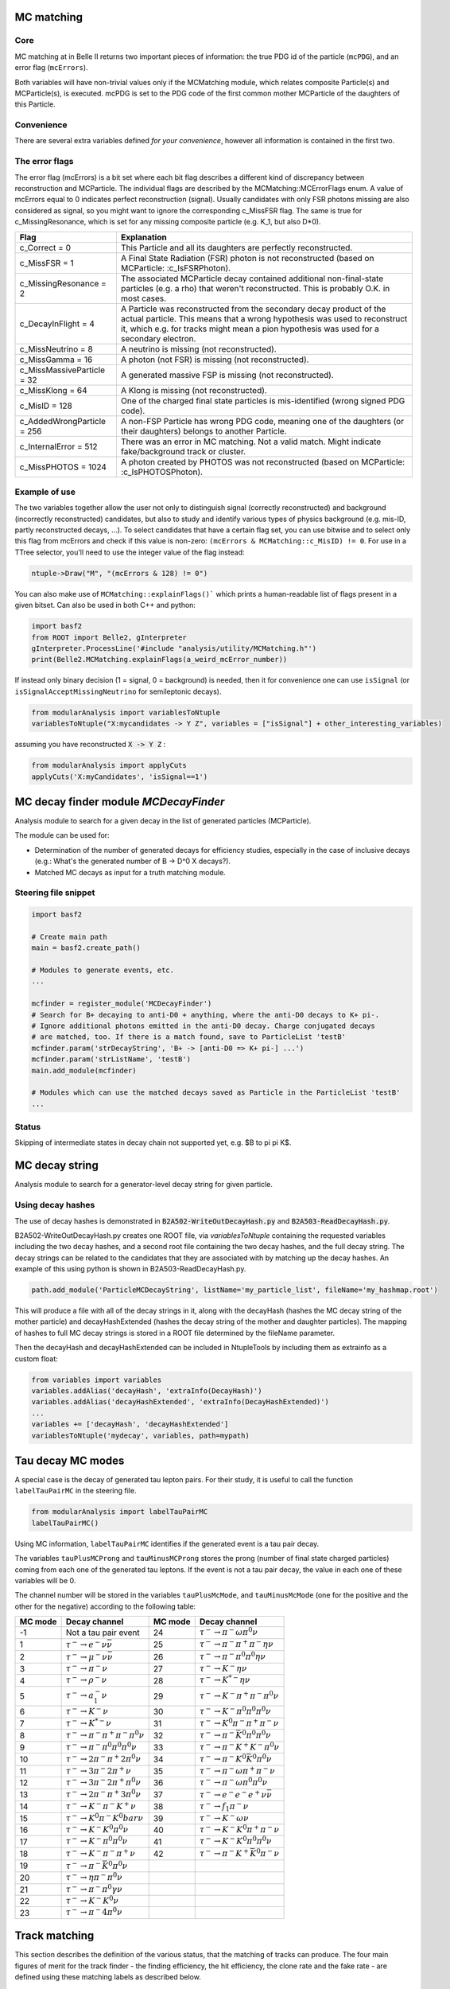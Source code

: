.. _mcmatching:

-----------
MC matching
-----------


~~~~
Core
~~~~

MC matching at in Belle II returns two important pieces of information: the true PDG id of the particle (``mcPDG``), and an error flag (``mcErrors``). 

Both variables will have non-trivial values only if the MCMatching module, which relates composite Particle(s) and MCParticle(s), is executed. mcPDG is set to the PDG code of the first common mother MCParticle of the daughters of this Particle.


.. b2-variables::
        :variables: mcPDG,mcErrors
        :noindex:

~~~~~~~~~~~
Convenience
~~~~~~~~~~~

There are several extra variables defined *for your convenience*, however all information is contained in the first two.

.. b2-variables::
        :variables: isSignal,isExtendedSignal,isSignalAcceptMissingNeutrino,isSignalAcceptMissingMassive,isSignalAcceptMissingGamma,isSignalAcceptMissing,isWrongCharge,isMisidentified,isCloneTrack,isOrHasCloneTrack,genNStepsToDaughter(i),genNMissingDaughter(PDG)
        :noindex:

~~~~~~~~~~~~~~~
The error flags
~~~~~~~~~~~~~~~

The error flag (mcErrors) is a bit set where each bit flag describes a different kind of discrepancy between reconstruction and MCParticle. The individual flags are described by the MCMatching::MCErrorFlags enum. A value of mcErrors equal to 0 indicates perfect reconstruction (signal). Usually candidates with only FSR photons missing are also considered as signal, so you might want to ignore the corresponding c_MissFSR flag. The same is true for c_MissingResonance, which is set for any missing composite particle (e.g. K_1, but also D*0).


=============================  ================================================================================================
Flag                           Explanation  
=============================  ================================================================================================  
 c_Correct       = 0           This Particle and all its daughters are perfectly reconstructed. 
 c_MissFSR       = 1           A Final State Radiation (FSR) photon is not reconstructed (based on MCParticle: :c_IsFSRPhoton). 
 c_MissingResonance = 2        The associated MCParticle decay contained additional non-final-state particles (e.g. a rho)
                               that weren't reconstructed. This is probably O.K. in most cases. 
 c_DecayInFlight = 4           A Particle was reconstructed from the secondary decay product of the actual particle. 
                               This means that a wrong hypothesis was used to reconstruct it, which e.g. for tracks might mean
                               a pion hypothesis was used for a secondary electron. 
 c_MissNeutrino  = 8           A neutrino is missing (not reconstructed). 
 c_MissGamma     = 16          A photon (not FSR) is missing (not reconstructed). 
 c_MissMassiveParticle = 32    A generated massive FSP is missing (not reconstructed). 
 c_MissKlong     = 64          A Klong is missing (not reconstructed).  
 c_MisID = 128                 One of the charged final state particles is mis-identified (wrong signed PDG code).
 c_AddedWrongParticle = 256    A non-FSP Particle has wrong PDG code, meaning one of the daughters (or their daughters)
                               belongs to another Particle. 
 c_InternalError = 512         There was an error in MC matching. Not a valid match. Might indicate fake/background 
                               track or cluster. 
 c_MissPHOTOS    = 1024        A photon created by PHOTOS was not reconstructed (based on MCParticle: :c_IsPHOTOSPhoton). 
=============================  ================================================================================================


~~~~~~~~~~~~~~
Example of use
~~~~~~~~~~~~~~

The two variables together allow the user not only to distinguish signal (correctly reconstructed) and background (incorrectly reconstructed) candidates, but also to study and identify various types of physics background (e.g. mis-ID, partly reconstructed decays, ...). To select candidates that have a certain flag set, you can use bitwise and to select only this flag from mcErrors and check if this value is non-zero: ``(mcErrors & MCMatching::c_MisID) != 0``.
For use in a TTree selector, you'll need to use the integer value of the flag instead:

.. code-block:: cpp

        ntuple->Draw("M", "(mcErrors & 128) != 0")

You can also make use of ``MCMatching::explainFlags()``` which prints a human-readable list of flags present in a given bitset. Can also be used in both C++ and python:

.. code-block:: python

        import basf2
        from ROOT import Belle2, gInterpreter
        gInterpreter.ProcessLine('#include "analysis/utility/MCMatching.h"')
        print(Belle2.MCMatching.explainFlags(a_weird_mcError_number)) 


If instead only binary decision (1 = signal, 0 = background) is needed, then it for convenience one can use ``isSignal`` (or ``isSignalAcceptMissingNeutrino`` for semileptonic decays).

.. code-block:: python
        
        from modularAnalysis import variablesToNtuple
        variablesToNtuple("X:mycandidates -> Y Z", variables = ["isSignal"] + other_interesting_variables)
        
assuming you have reconstructed :code:`X -> Y Z` :

.. code-block:: python

        from modularAnalysis import applyCuts
        applyCuts('X:myCandidates', 'isSignal==1')

--------------------------------------
MC decay finder module `MCDecayFinder`
--------------------------------------

Analysis module to search for a given decay in the list of generated particles (MCParticle).

The module can be used for:

* Determination of the number of generated decays for efficiency studies, especially in the case of inclusive decays (e.g.: What's the generated number of B -> D^0 X decays?).
* Matched MC decays as input for a truth matching module.

~~~~~~~~~~~~~~~~~~~~~
Steering file snippet
~~~~~~~~~~~~~~~~~~~~~
 
.. code-block:: python

  import basf2
  
  # Create main path
  main = basf2.create_path()
  
  # Modules to generate events, etc.
  ...
  
  mcfinder = register_module('MCDecayFinder')
  # Search for B+ decaying to anti-D0 + anything, where the anti-D0 decays to K+ pi-.
  # Ignore additional photons emitted in the anti-D0 decay. Charge conjugated decays
  # are matched, too. If there is a match found, save to ParticleList 'testB'
  mcfinder.param('strDecayString', 'B+ -> [anti-D0 => K+ pi-] ...')
  mcfinder.param('strListName', 'testB')
  main.add_module(mcfinder)
  
  # Modules which can use the matched decays saved as Particle in the ParticleList 'testB'
  ...
 

~~~~~~
Status
~~~~~~

Skipping of intermediate states in decay chain not supported yet, e.g. $B \to \pi \pi K$.

---------------
MC decay string
---------------

Analysis module to search for a generator-level decay string for given particle.

~~~~~~~~~~~~~~~~~~
Using decay hashes
~~~~~~~~~~~~~~~~~~

The use of decay hashes is demonstrated in :code:`B2A502-WriteOutDecayHash.py` and :code:`B2A503-ReadDecayHash.py`.

B2A502-WriteOutDecayHash.py creates one ROOT file, via `variablesToNtuple` containing the requested variables including the two decay hashes, and a second root file containing the two decay hashes, and the full decay string.  The decay strings can be related to the candidates that they are associated with by matching up the decay hashes.  An example of this using python is shown in B2A503-ReadDecayHash.py.

.. code-block:: python

  path.add_module('ParticleMCDecayString', listName='my_particle_list', fileName='my_hashmap.root')

This will produce a file with all of the decay strings in it, along with the decayHash (hashes the MC decay string of the mother particle) and decayHashExtended (hashes the decay string of the mother and daughter particles).  The mapping of hashes to full MC decay strings is stored in a ROOT file determined by the fileName parameter.

Then the decayHash and decayHashExtended can be included in NtupleTools by including them as extrainfo as a custom float:

.. code-block:: python

  from variables import variables
  variables.addAlias('decayHash', 'extraInfo(DecayHash)')
  variables.addAlias('decayHashExtended', 'extraInfo(DecayHashExtended)')
  ...
  variables += ['decayHash', 'decayHashExtended']
  variablesToNtuple('mydecay', variables, path=mypath)

------------------
Tau decay MC modes
------------------

A special case is the decay of generated tau lepton pairs. For their study, it is useful to call the function ``labelTauPairMC`` in the steering file.

.. code-block:: python

        from modularAnalysis import labelTauPairMC
        labelTauPairMC()

.. b2-variables::
        :variables: tauPlusMcMode,tauMinusMcMode,tauPlusMCProng,tauMinusMCProng

Using MC information, ``labelTauPairMC`` identifies if the generated event is a tau pair decay.

The variables ``tauPlusMCProng`` and ``tauMinusMCProng`` stores the prong (number of final state charged particles) coming from each one of the generated tau leptons. If the event is not a tau pair decay, the value in each one of these variables will be 0.

The channel number will be stored in the variables ``tauPlusMcMode``, and ``tauMinusMcMode`` (one for the positive and the other for the negative) according to the following table:

============  ===============================================  ============  ==================================================
MC mode       Decay channel                                    MC mode       Decay channel
============  ===============================================  ============  ==================================================
 -1           Not a tau pair event                             24            :math:`\tau^- \to \pi^- \omega \pi^0 \nu`
 1            :math:`\tau^- \to e^- \nu \bar{\nu}`             25            :math:`\tau^- \to \pi^- \pi^+ \pi^- \eta \nu`
 2            :math:`\tau^- \to \mu^- \nu \bar{\nu}`           26            :math:`\tau^- \to \pi^- \pi^0 \pi^0 \eta \nu`
 3            :math:`\tau^- \to \pi^- \nu`                     27            :math:`\tau^- \to K^- \eta \nu`
 4            :math:`\tau^- \to \rho^- \nu`                    28            :math:`\tau^- \to K^{*-} \eta \nu`
 5            :math:`\tau^- \to a_1^- \nu`                     29            :math:`\tau^- \to K^- \pi^+ \pi^- \pi^0 \nu`
 6            :math:`\tau^- \to K^- \nu`                       30            :math:`\tau^- \to K^- \pi^0 \pi^0 \pi^0 \nu`
 7            :math:`\tau^- \to K^{*-} \nu`                    31            :math:`\tau^- \to K^0 \pi^- \pi^+ \pi^- \nu`
 8            :math:`\tau^- \to \pi^- \pi^+ \pi^- \pi^0 \nu`   32            :math:`\tau^- \to \pi^- \bar{K}^0 \pi^0 \pi^0 \nu`
 9            :math:`\tau^- \to \pi^- \pi^0 \pi^0 \pi^0 \nu`   33            :math:`\tau^- \to \pi^- K^+ K^- \pi^0 \nu`
 10           :math:`\tau^- \to 2\pi^- \pi^+ 2\pi^0 \nu`       34            :math:`\tau^- \to \pi^- K^0 \bar{K}^0 \pi^0 \nu`
 11           :math:`\tau^- \to 3\pi^- 2\pi^+ \nu`             35            :math:`\tau^- \to \pi^- \omega \pi^+ \pi^- \nu`
 12           :math:`\tau^- \to 3\pi^- 2\pi^+ \pi^0 \nu`       36            :math:`\tau^- \to \pi^- \omega \pi^0 \pi^0 \nu`
 13           :math:`\tau^- \to 2\pi^- \pi^+ 3\pi^0 \nu`       37            :math:`\tau^- \to e^- e^- e^+ \nu \bar{\nu}`
 14           :math:`\tau^- \to K^- \pi^- K^+ \nu`             38            :math:`\tau^- \to f_1 \pi^- \nu`
 15           :math:`\tau^- \to K^0 \pi^- K^0bar \nu`          39            :math:`\tau^- \to K^- \omega \nu`
 16           :math:`\tau^- \to K^- K^0 \pi^0 \nu`             40            :math:`\tau^- \to K^- K^0 \pi^+ \pi^- \nu`
 17           :math:`\tau^- \to K^- \pi^0 \pi^0 \nu`           41            :math:`\tau^- \to K^- K^0 \pi^0 \pi^0 \nu`
 18           :math:`\tau^- \to K^- \pi^- \pi^+ \nu`           42            :math:`\tau^- \to \pi^- K^+ \bar{K}^0 \pi^- \nu`
 19           :math:`\tau^- \to \pi^- \bar{K}^0 \pi^0 \nu`
 20           :math:`\tau^- \to \eta \pi^- \pi^0 \nu`
 21           :math:`\tau^- \to \pi^- \pi^0 \gamma \nu`
 22           :math:`\tau^- \to K^- K^0 \nu`
 23           :math:`\tau^- \to \pi^- 4\pi^0 \nu`
============  ===============================================  ============  ==================================================


--------------
Track matching
--------------

This section describes the definition of the various status, that the matching of tracks can produce. The four main figures of merit for the track finder - the finding efficiency, the hit efficiency, the clone rate and the fake rate - are defined using these matching labels as described below.

~~~~~~~~~~~~~~~~~~~~~~~~~~
Overview: Available Status
~~~~~~~~~~~~~~~~~~~~~~~~~~

After running the `TrackFinderMCTruth` (which creates Genfit Track Candidates in the following called MC track candidates) and the "normal" track finder algorithm (in the following called PR track candidates), you can apply the `MCMatcherTracksModule`, which creates relations between the two `StoreArrays` of track candidates by looking on the hit content. If the hit content of two track candidates has a non-zero intersection, a relation is created with the ration between the intersection number of hits to the total number of hits in the candidate as a weight (in both directions because the weight can be different as the total number of hits in a track can be different for MC and PR track candidates). The weights from PR to MC track candidates are called purity and from MC to PR track candidates efficiency. Only the single highest value for each PR and MC track candidates is stored in the relation array (so only the "best match" is stored) and only if the purity is above 2/3 and the efficiency is above 0.05.

After the matching, each PR and each MC track candidate is given a single label:

Tracks from Pattern Recognition can be,

*    matched,
*    clone, and
*    fake (= background or ghost)

as it can be seen in the `PRToMC::MatchInfo` in ``TrackMatchLookUp.h``

Charged MCParticles can be

*    found or matched (we will call it found to not confuse with the PR track candidates)
*    merged or
*    missing.

as it can be seen in the `MCToPR::MatchInfo` in ``TrackMatchLookUp.h``.

~~~~~~~~~~~~~~~~~~~~~~~~~~~~~~~~
When is a Track/MCParticle What?
~~~~~~~~~~~~~~~~~~~~~~~~~~~~~~~~

We will first describe the labels here briefly (as it can also be found in the comments in the ``MCMatcherTracksModule.h``) and then show some examples.

The `PRTracks` can be classified into four categories, which are described in the following

* MATCHED

  * The highest efficiency `PRTrack` of the highest purity `MCTrack` to this `PRTrack` is the same as this `PRTrack`. This means the `PRTrack` contains a high contribution of only one `MCTrack` and is also the best of all `PRTracks` describing this `MCTrack`.

* CLONE

  * The highest purity `MCTrack` has a different highest efficiency `PRTrack` than this track. This means the `PRTrack` contains high contributions of only one `MCTrack` but a different other `PRTrack` contains an even higher contribution to this `MCTrack`.

* BACKGROUND

  * The `PRTrack` contains mostly hits, which are not part of any `MCTrack`. This normally means, that this `PRTracks` is made of beam background hits. Be careful: If e.g. only creating MC track candidates out of primary particles, all found secondary particles will be called background (which is happening in the default validation)

* GHOST

  * The highest purity `MCTrack` to this `PRTrack` has a purity lower than the minimal purity given in the parameter minimalPurity (2/3) or has an efficiency lower than the efficiency given in the parameter minimalEfficiency (0.05). This means that the PRTrack does not contain a significat number of a specific MCTrack nor can it considered only made of background.

`MCTracks` are classified into three categories:

* MATCHED

  * The highest purity `MCTrack` of the highest efficiency `PRTrack` of this `MCTrack` is the same as this `MCTrack`. This means the `MCTrack` is well described by a `PRTrack` and this `PRTrack` has only a significant contribution from this `MCTrack`.

* MERGED

  * The highest purity `MCTrack` of the highest efficiency `PRTrack` of this `MCTrack` is not the same as this `MCTrack`. This means this `MCTrack` is mostly contained in a `PRTrack`, which in turn however better describes a `MCTrack` different form this.
* MISSING

  * There is no highest efficiency `PRTrack` to this `MCTrack`, which also fullfills the minimal purity requirement.

Four examples are shown in the pictures. The circles on the left side shows the MC track candidates, the right side stands for the PR track candidates. The arrows depict that there are common hits, the percentage values shows the ratio.

 
.. figure:: figs/fom_found.png
  :width: 40em
  :align: center

  There is a one to one connection between a MCTrackCand and a track from the track finder. The MCTrackCand is labeled found and the other track is labeled matched.

.. figure:: figs/fom_clone.png
  :width: 40em
  :align: center

  The MCTrackCand is found twice. The track from the track finder with the higher percentage (the green one in this example) is labeled matched, the other one cloned. The MCTrackCand is nevertheless labeled found.

.. figure:: figs/fom_fake.png
  :width: 40em
  :align: center

  The track from the track finder is created with hits from many different MCTrackCands. As none of the corresponding hit ratios exceeds 66%, the track is called ghost or fake. The hit ratios of the MCTrackCands itself do not play any role here.

.. figure:: figs/fom_background.png
  :width: 40em
  :align: center

  The found track does not describe any of the MCTrackCands well (or well enough) - but is made out of background hits. This track is also called a fake or background.

~~~~~~~~~~~~~~~~
Figures of Merit
~~~~~~~~~~~~~~~~

The four main figures of merit, as also shown on the validation side, are:

* Finding efficiency: Number of MC track candidates which are labeled found divided by the total number of MC track candidates
* Hit efficiency: Mean of all single hit efficiency of the MC track candidates labeled as found. The single hit efficiency is defined as the number of found hits divided by the number of all hits in a track. This information is encoded in the weight of the relations created by the `MCTrackMatcherModule`.
* Clone rate: Number of PR track candidates which are labeled clone divided by the number of PR track candidates which are labeled clone or matched
* Fake rate: Number of PC track candidates which are labeled fake divided by the total number of PR track candidates.

These definitions can be looked up in `tracking/scripts/validation/mc_side_module.py` and `tracking/scripts/validation/pr_side_module.py`.

.. TODO: fill with material.

---------------
Photon matching
---------------
Detalis of photom matching efficeincy can be found `in this talk <https://confluence.desy.de/download/attachments/53768739/2017_12_mcmatching_ferber.pdf>`_. If you want to `contribute <https://agira.desy.de/browse/BII-5306>`_ to the Belle II Software, please feel free to move material from the talk to this section.

